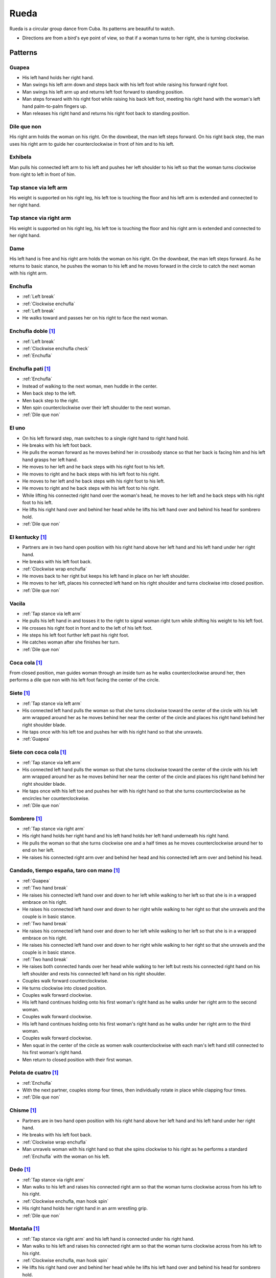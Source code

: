 Rueda
=====
Rueda is a circular group dance from Cuba.  Its patterns are beautiful to watch.

- Directions are from a bird's eye point of view, so that if a woman turns to her right, she is turning clockwise.


Patterns
--------


.. _Guapea:

Guapea
^^^^^^
- His left hand holds her right hand.
- Man swings his left arm down and steps back with his left foot while raising his forward right foot.
- Man swings his left arm up and returns left foot forward to standing position.
- Man steps forward with his right foot while raising his back left foot, meeting his right hand with the woman's left hand palm-to-palm fingers up.
- Man releases his right hand and returns his right foot back to standing position.


.. _Dile que non:

Dile que non
^^^^^^^^^^^^
His right arm holds the woman on his right.  On the downbeat, the man left steps forward.  On his right back step, the man uses his right arm to guide her counterclockwise in front of him and to his left.


.. _Exhibela:

Exhibela
^^^^^^^^
Man pulls his connected left arm to his left and pushes her left shoulder to his left so that the woman turns clockwise from right to left in front of him.


.. _Tap stance via left arm:

Tap stance via left arm
^^^^^^^^^^^^^^^^^^^^^^^
His weight is supported on his right leg, his left toe is touching the floor and his left arm is extended and connected to her right hand.


.. _Tap stance via right arm:

Tap stance via right arm
^^^^^^^^^^^^^^^^^^^^^^^^
His weight is supported on his right leg, his left toe is touching the floor and his right arm is extended and connected to her right hand.


.. _Dame:

Dame
^^^^
His left hand is free and his right arm holds the woman on his right.  On the downbeat, the man left steps forward.  As he returns to basic stance, he pushes the woman to his left and he moves forward in the circle to catch the next woman with his right arm.


.. _Enchufla:

Enchufla
^^^^^^^^
- :ref:`Left break`
- :ref:`Clockwise enchufla`
- :ref:`Left break`
- He walks toward and passes her on his right to face the next woman.


Enchufla doble [#SalsaInternational]_
^^^^^^^^^^^^^^^^^^^^^^^^^^^^^^^^^^^^^
- :ref:`Left break`
- :ref:`Clockwise enchufla check`
- :ref:`Enchufla`


Enchufla pati [#SalsaInternational]_
^^^^^^^^^^^^^^^^^^^^^^^^^^^^^^^^^^^^
- :ref:`Enchufla`
- Instead of walking to the next woman, men huddle in the center.
- Men back step to the left.
- Men back step to the right.
- Men spin counterclockwise over their left shoulder to the next woman.
- :ref:`Dile que non`


.. _El uno:

El uno
^^^^^^
- On his left forward step, man switches to a single right hand to right hand hold.
- He breaks with his left foot back.
- He pulls the woman forward as he moves behind her in crossbody stance so that her back is facing him and his left hand grasps her left hand.
- He moves to her left and he back steps with his right foot to his left.
- He moves to right and he back steps with his left foot to his right.
- He moves to her left and he back steps with his right foot to his left.
- He moves to right and he back steps with his left foot to his right.
- While lifting his connected right hand over the woman's head, he moves to her left and he back steps with his right foot to his left.
- He lifts his right hand over and behind her head while he lifts his left hand over and behind his head for sombrero hold.
- :ref:`Dile que non`


El kentucky [#SalsaInternational]_
^^^^^^^^^^^^^^^^^^^^^^^^^^^^^^^^^^
- Partners are in two hand open position with his right hand above her left hand and his left hand under her right hand.
- He breaks with his left foot back.
- :ref:`Clockwise wrap enchufla`
- He moves back to her right but keeps his left hand in place on her left shoulder.
- He moves to her left, places his connected left hand on his right shoulder and turns clockwise into closed position.
- :ref:`Dile que non`


.. _Vacila:

Vacila
^^^^^^
- :ref:`Tap stance via left arm`
- He pulls his left hand in and tosses it to the right to signal woman right turn while shifting his weight to his left foot.
- He crosses his right foot in front and to the left of his left foot.
- He steps his left foot further left past his right foot.
- He catches woman after she finishes her turn.
- :ref:`Dile que non`


Coca cola [#SalsaInternational]_
^^^^^^^^^^^^^^^^^^^^^^^^^^^^^^^^
From closed position, man guides woman through an inside turn as he walks counterclockwise around her, then performs a dile que non with his left foot facing the center of the circle.


Siete [#SalsaInternational]_
^^^^^^^^^^^^^^^^^^^^^^^^^^^^
- :ref:`Tap stance via left arm`
- His connected left hand pulls the woman so that she turns clockwise toward the center of the circle with his left arm wrapped around her as he moves behind her near the center of the circle and places his right hand behind her right shoulder blade.
- He taps once with his left toe and pushes her with his right hand so that she unravels.
- :ref:`Guapea`


Siete con coca cola [#SalsaInternational]_
^^^^^^^^^^^^^^^^^^^^^^^^^^^^^^^^^^^^^^^^^^
- :ref:`Tap stance via left arm`
- His connected left hand pulls the woman so that she turns clockwise toward the center of the circle with his left arm wrapped around her as he moves behind her near the center of the circle and places his right hand behind her right shoulder blade.
- He taps once with his left toe and pushes her with his right hand so that she turns counterclockwise as he encircles her counterclockwise.
- :ref:`Dile que non`


Sombrero [#SalsaInternational]_
^^^^^^^^^^^^^^^^^^^^^^^^^^^^^^^
- :ref:`Tap stance via right arm`
- His right hand holds her right hand and his left hand holds her left hand underneath his right hand.
- He pulls the woman so that she turns clockwise one and a half times as he moves counterclockwise around her to end on her left.
- He raises his connected right arm over and behind her head and his connected left arm over and behind his head.


Candado, tiempo españa, taro con mano [#SalsaInternational]_
^^^^^^^^^^^^^^^^^^^^^^^^^^^^^^^^^^^^^^^^^^^^^^^^^^^^^^^^^^^^
- :ref:`Guapea`
- :ref:`Two hand break`
- He raises his connected left hand over and down to her left while walking to her left so that she is in a wrapped embrace on his right.
- He raises his connected left hand over and down to her right while walking to her right so that she unravels and the couple is in basic stance.
- :ref:`Two hand break`
- He raises his connected left hand over and down to her left while walking to her left so that she is in a wrapped embrace on his right.
- He raises his connected left hand over and down to her right while walking to her right so that she unravels and the couple is in basic stance.
- :ref:`Two hand break`
- He raises both connected hands over her head while walking to her left but rests his connected right hand on his left shoulder and rests his connected left hand on his right shoulder.
- Couples walk forward counterclockwise.
- He turns clockwise into closed position.
- Couples walk forward clockwise.
- His left hand continues holding onto his first woman's right hand as he walks under her right arm to the second woman.
- Couples walk forward clockwise.
- His left hand continues holding onto his first woman's right hand as he walks under her right arm to the third woman.
- Couples walk forward clockwise.
- Men squat in the center of the circle as women walk counterclockwise with each man's left hand still connected to his first woman's right hand.
- Men return to closed position with their first woman.


Pelota de cuatro [#SalsaInternational]_
^^^^^^^^^^^^^^^^^^^^^^^^^^^^^^^^^^^^^^^
- :ref:`Enchufla`
- With the next partner, couples stomp four times, then individually rotate in place while clapping four times.
- :ref:`Dile que non`


Chisme [#SalsaInternational]_
^^^^^^^^^^^^^^^^^^^^^^^^^^^^^
- Partners are in two hand open position with his right hand above her left hand and his left hand under her right hand.
- He breaks with his left foot back.
- :ref:`Clockwise wrap enchufla`
- Man unravels woman with his right hand so that she spins clockwise to his right as he performs a standard :ref:`Enchufla` with the woman on his left.


Dedo [#SalsaInternational]_
^^^^^^^^^^^^^^^^^^^^^^^^^^^
- :ref:`Tap stance via right arm`
- Man walks to his left and raises his connected right arm so that the woman turns clockwise across from his left to his right.
- :ref:`Clockwise enchufla, man hook spin`
- His right hand holds her right hand in an arm wrestling grip.
- :ref:`Dile que non`


Montaña [#SalsaInternational]_
^^^^^^^^^^^^^^^^^^^^^^^^^^^^^^
- :ref:`Tap stance via right arm` and his left hand is connected under his right hand.
- Man walks to his left and raises his connected right arm so that the woman turns clockwise across from his left to his right.
- :ref:`Clockwise enchufla, man hook spin`
- He lifts his right hand over and behind her head while he lifts his left hand over and behind his head for sombrero hold.
- :ref:`Dile que non`


Toca la leche [#SalsaInternational]_
^^^^^^^^^^^^^^^^^^^^^^^^^^^^^^^^^^^^
- :ref:`Tap stance via right arm`
- Man signals a :ref:`Vacila` with his connected right hand so that the woman spins counterclockwise to his right as he walks to her left so that man and woman have switched positions.
- Man steps in places for three beats and places his right hand on her left shoulder.
- Man signals a :ref:`Clockwise enchufla` but keeps his right hand on her left shoulder so that she wraps counterclockwise into him.
- His right hand grasps her right wrist.
- He pulls his connected right hand so that she unravels clockwise as he turns counterclockwise over his left shoulder to change her right hand from his right hand to his left hand.
- :ref:`Dile que non`


Paseala [#SalsaInternational]_
^^^^^^^^^^^^^^^^^^^^^^^^^^^^^^
- :ref:`Dile que non`
- Man pulls his connected left hand behind him as he side steps to his left and transfers her right hand from his left hand to his right hand.
- Man pulls his connected right hand in front of him as he side steps to his right and transfers her right hand from his right hand to his left hand.


Setenta [#SalsaInternational]_
^^^^^^^^^^^^^^^^^^^^^^^^^^^^^^
- :ref:`Tap stance via left arm`
- Man signals a :ref:`Vacila` with his left hand while his right hand signals under his left hand for her left hand.
- After the woman finishes her turn, man and woman switch positions clockwise while looking at each other with torsos facing opposite directions and both hands connected.
- :ref:`Clockwise enchufla`
- Man walks under his connected right arm, passing the woman on his right.
- :ref:`Clockwise enchufla`
- :ref:`Dile que non`


.. [#SalsaInternational] Thanks to Evelyn Ramirez and Eduardo Brown of `Salsa International <http://salsainternational.net>`_ in New York, NY, USA.
